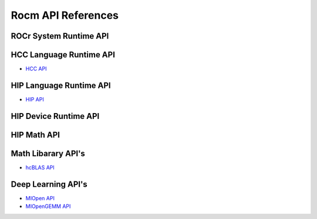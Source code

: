 
.. _ROCm-API-References:

=====================
Rocm API References
=====================


ROCr System Runtime API
========================

HCC Language Runtime API
========================

* `HCC API <https://scchan.github.io/hcc/>`_

HIP Language Runtime API
========================

* `HIP API <http://rocm-developer-tools.github.io/HIP/>`_

HIP Device Runtime API
======================

HIP Math API
====================

Math Libarary API's
====================

* `hcBLAS API <http://hcblas-documentation.readthedocs.io/en/latest/>`_

Deep Learning API's
====================

* `MIOpen API <https://rocmsoftwareplatform.github.io/MIOpen/doc/html/>`_

* `MIOpenGEMM API <https://rocmsoftwareplatform.github.io/MIOpenGEMM/doc/html/>`_









